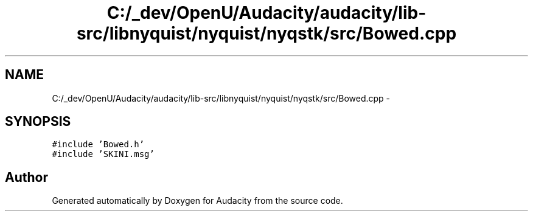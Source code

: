 .TH "C:/_dev/OpenU/Audacity/audacity/lib-src/libnyquist/nyquist/nyqstk/src/Bowed.cpp" 3 "Thu Apr 28 2016" "Audacity" \" -*- nroff -*-
.ad l
.nh
.SH NAME
C:/_dev/OpenU/Audacity/audacity/lib-src/libnyquist/nyquist/nyqstk/src/Bowed.cpp \- 
.SH SYNOPSIS
.br
.PP
\fC#include 'Bowed\&.h'\fP
.br
\fC#include 'SKINI\&.msg'\fP
.br

.SH "Author"
.PP 
Generated automatically by Doxygen for Audacity from the source code\&.
